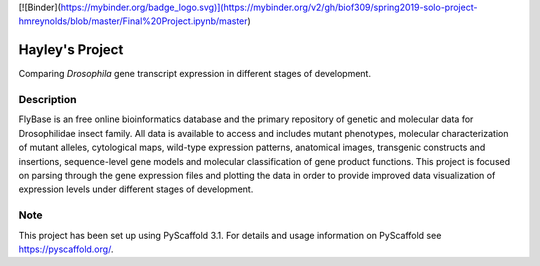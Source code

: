 [![Binder](https://mybinder.org/badge_logo.svg)](https://mybinder.org/v2/gh/biof309/spring2019-solo-project-hmreynolds/blob/master/Final%20Project.ipynb/master)


=========
Hayley's Project
=========


Comparing *Drosophila* gene transcript expression in different stages of development.


Description
===========

FlyBase is an free online bioinformatics database and the primary repository of genetic and molecular data for Drosophilidae insect family. All data is available to access and includes mutant phenotypes, molecular characterization of mutant alleles, cytological maps, wild-type expression patterns, anatomical images, transgenic constructs and insertions, sequence-level gene models and molecular classification of gene product functions. This project is focused on parsing through the gene expression files and plotting the data in order to provide improved data visualization of expression levels under different stages of development. 


Note
====

This project has been set up using PyScaffold 3.1. For details and usage
information on PyScaffold see https://pyscaffold.org/.
